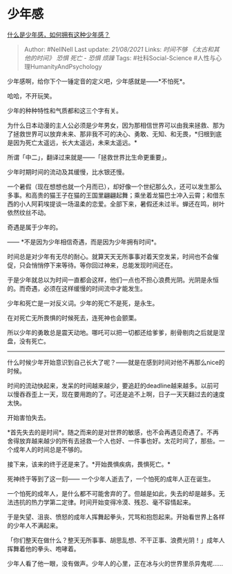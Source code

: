 * 少年感
  :PROPERTIES:
  :CUSTOM_ID: 少年感
  :END:

[[https://www.zhihu.com/question/60399428/answer/904996201][什么是少年感，如何拥有这种少年感？]]

#+BEGIN_QUOTE
  Author: #NellNell Last update: /21/08/2021/ Links: [[时间不够]]
  [[《太古和其他的时间》]] [[恐惧]] [[死亡 - 恐惧]] [[烦躁]] Tags:
  #社科Social-Science #人性与心理HumanityAndPsychology
#+END_QUOTE

少年感啊，给你下个一锤定音的定义吧，少年感就是------*不怕死*。

哈哈，不开玩笑。

少年的种种特性和气质都和这三个字有关。

为什么日本动漫的主人公必须是少年男女，因为那相信世界可以由我来拯救、那为了拯救世界可以放弃未来、那非我不可的决心、勇敢、无知、和无畏，*归根到底是因为死亡太遥远，长大太遥远，未来太遥远。*

所谓「中二」，翻译过来就是------「拯救世界比生命更重要」。

少年时期时间的流动及其缓慢，比水银还慢。

一个暑假（现在想想也就一个月而已），却好像一个世纪那么久，还可以发生那么多事。和高贵的猫王子在猫的王国里翩翩起舞；乘坐着龙猫巴士冲入云霄；和借东西的小人阿莉埃提谈一场温柔的恋爱。全部下来，暑假还未过半。蝉还在鸣，树叶依然纹丝不动。

奇遇是属于少年的。

------ *不是因为少年相信奇遇，而是因为少年拥有时间*。

时间总是对少年有无尽的耐心。就算天天无所事事对着天空发呆，时间也不会催促，只会悄悄停下来等待。等你回过神来，总能发现时间还在。

于是少年就总以为时间一直都会这样，他们一点也不担心浪费光阴。光阴是永恒的。而奇遇，必须在这样缓慢的时间流中才能发生。

少年和死亡是一对反义词。少年的死亡不是死，是永生。

在对死亡无所畏惧的时候死去，连死神也会颤栗。

所以少年的勇敢总是震天动地。哪吒可以把一切都还给爹爹，削骨剔肉之后就是涅盘，没有死亡。

--------------

什么时候少年开始意识到自己长大了呢？------就是在感到时间对他不再那么nice的时候。

时间的流动快起来，发呆的时间越来越少，要追赶的deadline越来越多。以前可以慢吞吞歪上一天，现在要用跑的了。可还是追不上啊，日子一天天翻过去的速度太快。

开始害怕失去。

*首先失去的是时间*。随之而来的是对世界的敏感，也不会再遇见奇遇了。不再舍得放弃越来越少的所有去拯救一个人也好、一件事也好。太花时间了，那些。一个成年人的时间总是不够的。

接下来，该来的终于还是来了。*开始畏惧疾病，畏惧死亡。*

死神终于等到了这一刻------ 一个少年人逝去了，一个怕死的成年人正在诞生。

一个怕死的成年人，是什么都不可能舍弃的了。但越是如此，失去的却是越多。无法违抗的热力学第二定律。时间开始变得冷漠、残忍、毫不容情起来。

于是失望、沮丧、愤怒的成年人挥舞起拳头，咒骂和抱怨起来。开始看世界上各样的少年人不满起来。

「你们整天在做什么？整天无所事事、胡思乱想、不干正事、浪费光阴！」成年人挥舞着他的拳头、咆哮着。

少年人看了他一眼，没有做声。少年人的心里，正在冰与火的世界里杀异鬼呢......

